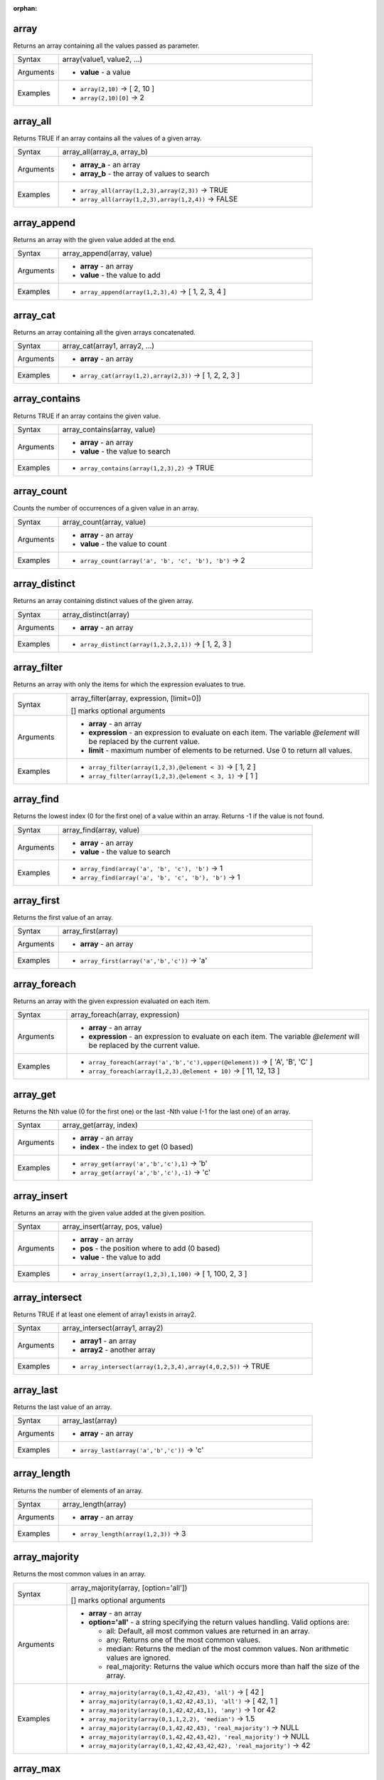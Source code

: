 :orphan:

.. DO NOT EDIT THIS FILE DIRECTLY. It is generated automatically by
   populate_expressions_list.py in the scripts folder.
   Changes should be made in the function help files
   in the resources/function_help/json/ folder in the
   qgis/QGIS repository.

.. _expression_function_Arrays_array:

array
.....

Returns an array containing all the values passed as parameter.

.. list-table::
   :widths: 15 85

   * - Syntax
     - array(value1, value2, ...)
   * - Arguments
     - * **value** - a value
   * - Examples
     - * ``array(2,10)`` → [ 2, 10 ]
       * ``array(2,10)[0]`` → 2


.. end_array_section

.. _expression_function_Arrays_array_all:

array_all
.........

Returns TRUE if an array contains all the values of a given array.

.. list-table::
   :widths: 15 85

   * - Syntax
     - array_all(array_a, array_b)
   * - Arguments
     - * **array_a** - an array
       * **array_b** - the array of values to search
   * - Examples
     - * ``array_all(array(1,2,3),array(2,3))`` → TRUE
       * ``array_all(array(1,2,3),array(1,2,4))`` → FALSE


.. end_array_all_section

.. _expression_function_Arrays_array_append:

array_append
............

Returns an array with the given value added at the end.

.. list-table::
   :widths: 15 85

   * - Syntax
     - array_append(array, value)
   * - Arguments
     - * **array** - an array
       * **value** - the value to add
   * - Examples
     - * ``array_append(array(1,2,3),4)`` → [ 1, 2, 3, 4 ]


.. end_array_append_section

.. _expression_function_Arrays_array_cat:

array_cat
.........

Returns an array containing all the given arrays concatenated.

.. list-table::
   :widths: 15 85

   * - Syntax
     - array_cat(array1, array2, ...)
   * - Arguments
     - * **array** - an array
   * - Examples
     - * ``array_cat(array(1,2),array(2,3))`` → [ 1, 2, 2, 3 ]


.. end_array_cat_section

.. _expression_function_Arrays_array_contains:

array_contains
..............

Returns TRUE if an array contains the given value.

.. list-table::
   :widths: 15 85

   * - Syntax
     - array_contains(array, value)
   * - Arguments
     - * **array** - an array
       * **value** - the value to search
   * - Examples
     - * ``array_contains(array(1,2,3),2)`` → TRUE


.. end_array_contains_section

.. _expression_function_Arrays_array_count:

array_count
...........

Counts the number of occurrences of a given value in an array.

.. list-table::
   :widths: 15 85

   * - Syntax
     - array_count(array, value)
   * - Arguments
     - * **array** - an array
       * **value** - the value to count
   * - Examples
     - * ``array_count(array('a', 'b', 'c', 'b'), 'b')`` → 2


.. end_array_count_section

.. _expression_function_Arrays_array_distinct:

array_distinct
..............

Returns an array containing distinct values of the given array.

.. list-table::
   :widths: 15 85

   * - Syntax
     - array_distinct(array)
   * - Arguments
     - * **array** - an array
   * - Examples
     - * ``array_distinct(array(1,2,3,2,1))`` → [ 1, 2, 3 ]


.. end_array_distinct_section

.. _expression_function_Arrays_array_filter:

array_filter
............

Returns an array with only the items for which the expression evaluates to true.

.. list-table::
   :widths: 15 85

   * - Syntax
     - array_filter(array, expression, [limit=0])

       [] marks optional arguments
   * - Arguments
     - * **array** - an array
       * **expression** - an expression to evaluate on each item. The variable `@element` will be replaced by the current value.
       * **limit** - maximum number of elements to be returned. Use 0 to return all values.
   * - Examples
     - * ``array_filter(array(1,2,3),@element < 3)`` → [ 1, 2 ]
       * ``array_filter(array(1,2,3),@element < 3, 1)`` → [ 1 ]


.. end_array_filter_section

.. _expression_function_Arrays_array_find:

array_find
..........

Returns the lowest index (0 for the first one) of a value within an array. Returns -1 if the value is not found.

.. list-table::
   :widths: 15 85

   * - Syntax
     - array_find(array, value)
   * - Arguments
     - * **array** - an array
       * **value** - the value to search
   * - Examples
     - * ``array_find(array('a', 'b', 'c'), 'b')`` → 1
       * ``array_find(array('a', 'b', 'c', 'b'), 'b')`` → 1


.. end_array_find_section

.. _expression_function_Arrays_array_first:

array_first
...........

Returns the first value of an array.

.. list-table::
   :widths: 15 85

   * - Syntax
     - array_first(array)
   * - Arguments
     - * **array** - an array
   * - Examples
     - * ``array_first(array('a','b','c'))`` → 'a'


.. end_array_first_section

.. _expression_function_Arrays_array_foreach:

array_foreach
.............

Returns an array with the given expression evaluated on each item.

.. list-table::
   :widths: 15 85

   * - Syntax
     - array_foreach(array, expression)
   * - Arguments
     - * **array** - an array
       * **expression** - an expression to evaluate on each item. The variable `@element` will be replaced by the current value.
   * - Examples
     - * ``array_foreach(array('a','b','c'),upper(@element))`` → [ 'A', 'B', 'C' ]
       * ``array_foreach(array(1,2,3),@element + 10)`` → [ 11, 12, 13 ]


.. end_array_foreach_section

.. _expression_function_Arrays_array_get:

array_get
.........

Returns the Nth value (0 for the first one) or the last -Nth value (-1 for the last one) of an array.

.. list-table::
   :widths: 15 85

   * - Syntax
     - array_get(array, index)
   * - Arguments
     - * **array** - an array
       * **index** - the index to get (0 based)
   * - Examples
     - * ``array_get(array('a','b','c'),1)`` → 'b'
       * ``array_get(array('a','b','c'),-1)`` → 'c'


.. end_array_get_section

.. _expression_function_Arrays_array_insert:

array_insert
............

Returns an array with the given value added at the given position.

.. list-table::
   :widths: 15 85

   * - Syntax
     - array_insert(array, pos, value)
   * - Arguments
     - * **array** - an array
       * **pos** - the position where to add (0 based)
       * **value** - the value to add
   * - Examples
     - * ``array_insert(array(1,2,3),1,100)`` → [ 1, 100, 2, 3 ]


.. end_array_insert_section

.. _expression_function_Arrays_array_intersect:

array_intersect
...............

Returns TRUE if at least one element of array1 exists in array2.

.. list-table::
   :widths: 15 85

   * - Syntax
     - array_intersect(array1, array2)
   * - Arguments
     - * **array1** - an array
       * **array2** - another array
   * - Examples
     - * ``array_intersect(array(1,2,3,4),array(4,0,2,5))`` → TRUE


.. end_array_intersect_section

.. _expression_function_Arrays_array_last:

array_last
..........

Returns the last value of an array.

.. list-table::
   :widths: 15 85

   * - Syntax
     - array_last(array)
   * - Arguments
     - * **array** - an array
   * - Examples
     - * ``array_last(array('a','b','c'))`` → 'c'


.. end_array_last_section

.. _expression_function_Arrays_array_length:

array_length
............

Returns the number of elements of an array.

.. list-table::
   :widths: 15 85

   * - Syntax
     - array_length(array)
   * - Arguments
     - * **array** - an array
   * - Examples
     - * ``array_length(array(1,2,3))`` → 3


.. end_array_length_section

.. _expression_function_Arrays_array_majority:

array_majority
..............

Returns the most common values in an array.

.. list-table::
   :widths: 15 85

   * - Syntax
     - array_majority(array, [option='all'])

       [] marks optional arguments
   * - Arguments
     - * **array** - an array
       * **option='all'** - a string specifying the return values handling. Valid options are:

         

         * all: Default, all most common values are returned in an array.
         * any: Returns one of the most common values.
         * median: Returns the median of the most common values. Non arithmetic values are ignored.
         * real_majority: Returns the value which occurs more than half the size of the array.


   * - Examples
     - * ``array_majority(array(0,1,42,42,43), 'all')`` → [ 42 ]
       * ``array_majority(array(0,1,42,42,43,1), 'all')`` → [ 42, 1 ]
       * ``array_majority(array(0,1,42,42,43,1), 'any')`` → 1 or 42
       * ``array_majority(array(0,1,1,2,2), 'median')`` → 1.5
       * ``array_majority(array(0,1,42,42,43), 'real_majority')`` → NULL
       * ``array_majority(array(0,1,42,42,43,42), 'real_majority')`` → NULL
       * ``array_majority(array(0,1,42,42,43,42,42), 'real_majority')`` → 42


.. end_array_majority_section

.. _expression_function_Arrays_array_max:

array_max
.........

Returns the maximum value of an array.

.. list-table::
   :widths: 15 85

   * - Syntax
     - array_max(array)
   * - Arguments
     - * **array** - an array
   * - Examples
     - * ``array_max(array(0,42,4,2))`` → 42


.. end_array_max_section

.. _expression_function_Arrays_array_mean:

array_mean
..........

Returns the mean of arithmetic values in an array. Non numeric values in the array are ignored.

.. list-table::
   :widths: 15 85

   * - Syntax
     - array_mean(array)
   * - Arguments
     - * **array** - an array
   * - Examples
     - * ``array_mean(array(0,1,7,66.6,135.4))`` → 42
       * ``array_mean(array(0,84,'a','b','c'))`` → 42


.. end_array_mean_section

.. _expression_function_Arrays_array_median:

array_median
............

Returns the median of arithmetic values in an array. Non arithmetic values in the array are ignored.

.. list-table::
   :widths: 15 85

   * - Syntax
     - array_median(array)
   * - Arguments
     - * **array** - an array
   * - Examples
     - * ``array_median(array(0,1,42,42,43))`` → 42
       * ``array_median(array(0,1,2,42,'a','b'))`` → 1.5


.. end_array_median_section

.. _expression_function_Arrays_array_min:

array_min
.........

Returns the minimum value of an array.

.. list-table::
   :widths: 15 85

   * - Syntax
     - array_min(array)
   * - Arguments
     - * **array** - an array
   * - Examples
     - * ``array_min(array(43,42,54))`` → 42


.. end_array_min_section

.. _expression_function_Arrays_array_minority:

array_minority
..............

Returns the less common values in an array.

.. list-table::
   :widths: 15 85

   * - Syntax
     - array_minority(array, [option='all'])

       [] marks optional arguments
   * - Arguments
     - * **array** - an array
       * **option='all'** - a string specifying the return values handling. Valid options are:

         

         * all: Default, all less common values are returned in an array.
         * any: Returns one of the less common values.
         * median: Returns the median of the less common values. Non arithmetic values are ignored.
         * real_minority: Returns values which occur less than half the size of the array.


   * - Examples
     - * ``array_minority(array(0,42,42), 'all')`` → [ 0 ]
       * ``array_minority(array(0,1,42,42), 'all')`` → [ 0, 1 ]
       * ``array_minority(array(0,1,42,42,43,1), 'any')`` → 0 or 43
       * ``array_minority(array(1,2,3,3), 'median')`` → 1.5
       * ``array_minority(array(0,1,42,42,43), 'real_minority')`` → [ 42, 43, 0, 1 ]
       * ``array_minority(array(0,1,42,42,43,42), 'real_minority')`` → [ 42, 43, 0, 1 ]
       * ``array_minority(array(0,1,42,42,43,42,42), 'real_minority')`` → [ 43, 0, 1 ]


.. end_array_minority_section

.. _expression_function_Arrays_array_prepend:

array_prepend
.............

Returns an array with the given value added at the beginning.

.. list-table::
   :widths: 15 85

   * - Syntax
     - array_prepend(array, value)
   * - Arguments
     - * **array** - an array
       * **value** - the value to add
   * - Examples
     - * ``array_prepend(array(1,2,3),0)`` → [ 0, 1, 2, 3 ]


.. end_array_prepend_section

.. _expression_function_Arrays_array_prioritize:

array_prioritize
................

Returns an array sorted using the ordering specified in another array. Values which are present in the first array but are missing from the second array will be added to the end of the result.

.. list-table::
   :widths: 15 85

   * - Syntax
     - array_prioritize(array, array_prioritize)
   * - Arguments
     - * **array** - an array
       * **array_prioritize** - an array with values ordered by priority
   * - Examples
     - * ``array_prioritize(array(1, 8, 2, 5), array(5, 4, 2, 1, 3, 8))`` → [ 5, 2, 1, 8 ]
       * ``array_prioritize(array(5, 4, 2, 1, 3, 8), array(1, 8, 6, 5))`` → [ 1, 8, 5, 4, 2, 3 ]


.. end_array_prioritize_section

.. _expression_function_Arrays_array_remove_all:

array_remove_all
................

Returns an array with all the entries of the given value removed.

.. list-table::
   :widths: 15 85

   * - Syntax
     - array_remove_all(array, value)
   * - Arguments
     - * **array** - an array
       * **value** - the values to remove
   * - Examples
     - * ``array_remove_all(array('a','b','c','b'),'b')`` → [ 'a', 'c' ]


.. end_array_remove_all_section

.. _expression_function_Arrays_array_remove_at:

array_remove_at
...............

Returns an array with the item at the given index removed. Supports positive (0 for the first element) and negative (the last -Nth value, -1 for the last element) index.

.. list-table::
   :widths: 15 85

   * - Syntax
     - array_remove_at(array, pos)
   * - Arguments
     - * **array** - an array
       * **pos** - the position to remove (0 based)
   * - Examples
     - * ``array_remove_at(array(1, 2, 3), 1)`` → [1, 3 ]
       * ``array_remove_at(array(1, 2, 3), -1)`` → [1, 2 ]


.. end_array_remove_at_section

.. _expression_function_Arrays_array_replace:

array_replace
.............

Returns an array with the supplied value, array, or map of values replaced.

**Value & array variant**

Returns an array with the supplied value or array of values replaced by another value or an array of values.

.. list-table::
   :widths: 15 85

   * - Syntax
     - array_replace(array, before, after)
   * - Arguments
     - * **array** - the input array
       * **before** - the value or array of values to replace
       * **after** - the value or array of values to use as a replacement
   * - Examples
     - * ``array_replace(array('QGIS','SHOULD','ROCK'),'SHOULD','DOES')`` → [ 'QGIS', 'DOES', 'ROCK' ]
       * ``array_replace(array(3,2,1),array(1,2,3),array(7,8,9))`` → [ 9, 8, 7 ]
       * ``array_replace(array('Q','G','I','S'),array('Q','S'),'-')`` → [ '-', 'G', 'I', '-' ]


**Map variant**

Returns an array with the supplied map keys replaced by their paired values.

.. list-table::
   :widths: 15 85

   * - Syntax
     - array_replace(array, map)
   * - Arguments
     - * **array** - the input array
       * **map** - the map containing keys and values
   * - Examples
     - * ``array_replace(array('APP', 'SHOULD', 'ROCK'),map('APP','QGIS','SHOULD','DOES'))`` → [ 'QGIS', 'DOES', 'ROCK' ]


.. end_array_replace_section

.. _expression_function_Arrays_array_reverse:

array_reverse
.............

Returns the given array with array values in reversed order.

.. list-table::
   :widths: 15 85

   * - Syntax
     - array_reverse(array)
   * - Arguments
     - * **array** - an array
   * - Examples
     - * ``array_reverse(array(2,4,0,10))`` → [ 10, 0, 4, 2 ]


.. end_array_reverse_section

.. _expression_function_Arrays_array_slice:

array_slice
...........

Returns a portion of the array. The slice is defined by the start_pos and end_pos arguments.

.. list-table::
   :widths: 15 85

   * - Syntax
     - array_slice(array, start_pos, end_pos)
   * - Arguments
     - * **array** - an array
       * **start_pos** - the index of the start position of the slice (0 based). The start_pos index is included in the slice. If you use a negative start_pos, the index is counted from the end of the list (-1 based).
       * **end_pos** - the index of the end position of the slice (0 based). The end_pos index is included in the slice. If you use a negative end_pos, the index is counted from the end of the list (-1 based).
   * - Examples
     - * ``array_slice(array(1,2,3,4,5),0,3)`` → [ 1, 2, 3, 4 ]
       * ``array_slice(array(1,2,3,4,5),0,-1)`` → [ 1, 2, 3, 4, 5 ]
       * ``array_slice(array(1,2,3,4,5),-5,-1)`` → [ 1, 2, 3, 4, 5 ]
       * ``array_slice(array(1,2,3,4,5),0,0)`` → [ 1 ]
       * ``array_slice(array(1,2,3,4,5),-2,-1)`` → [ 4, 5 ]
       * ``array_slice(array(1,2,3,4,5),-1,-1)`` → [ 5 ]
       * ``array_slice(array('Dufour','Valmiera','Chugiak','Brighton'),1,2)`` → [ 'Valmiera', 'Chugiak' ]
       * ``array_slice(array('Dufour','Valmiera','Chugiak','Brighton'),-2,-1)`` → [ 'Chugiak', 'Brighton' ]


.. end_array_slice_section

.. _expression_function_Arrays_array_sort:

array_sort
..........

Returns the provided array with its elements sorted.

.. list-table::
   :widths: 15 85

   * - Syntax
     - array_sort(array, [ascending=true])

       [] marks optional arguments
   * - Arguments
     - * **array** - an array
       * **ascending** - set this parameter to false to sort the array in descending order
   * - Examples
     - * ``array_sort(array(3,2,1))`` → [ 1, 2, 3 ]


.. end_array_sort_section

.. _expression_function_Arrays_array_sum:

array_sum
.........

Returns the sum of arithmetic values in an array. Non numeric values in the array are ignored.

.. list-table::
   :widths: 15 85

   * - Syntax
     - array_sum(array)
   * - Arguments
     - * **array** - an array
   * - Examples
     - * ``array_sum(array(0,1,39.4,1.6,'a'))`` → 42.0


.. end_array_sum_section

.. _expression_function_Arrays_array_to_string:

array_to_string
...............

Concatenates array elements into a string separated by a delimiter and using optional string for empty values.

.. list-table::
   :widths: 15 85

   * - Syntax
     - array_to_string(array, [delimiter=','], [empty_value=''])

       [] marks optional arguments
   * - Arguments
     - * **array** - the input array
       * **delimiter** - the string delimiter used to separate concatenated array elements
       * **empty_value** - the optional string to use as replacement for empty (zero length) matches
   * - Examples
     - * ``array_to_string(array('1','2','3'))`` → '1,2,3'
       * ``array_to_string(array(1,2,3),'-')`` → '1-2-3'
       * ``array_to_string(array('1','','3'),',','0')`` → '1,0,3'


.. end_array_to_string_section

.. _expression_function_Arrays_generate_series:

generate_series
...............

Creates an array containing a sequence of numbers.

.. list-table::
   :widths: 15 85

   * - Syntax
     - generate_series(start, stop, [step=1])

       [] marks optional arguments
   * - Arguments
     - * **start** - first value of the sequence
       * **stop** - value that ends the sequence once reached
       * **step** - value used as the increment between values
   * - Examples
     - * ``generate_series(1,5)`` → [ 1, 2, 3, 4, 5 ]
       * ``generate_series(5,1,-1)`` → [ 5, 4, 3, 2, 1 ]


.. end_generate_series_section

.. _expression_function_Arrays_regexp_matches:

regexp_matches
..............

Returns an array of all strings captured by capturing groups, in the order the groups themselves appear in the supplied regular expression against a string.

.. list-table::
   :widths: 15 85

   * - Syntax
     - regexp_matches(string, regex, [empty_value=''])

       [] marks optional arguments
   * - Arguments
     - * **string** - the string to capture groups from against the regular expression
       * **regex** - the regular expression used to capture groups
       * **empty_value** - the optional string to use as replacement for empty (zero length) matches
   * - Examples
     - * ``regexp_matches('QGIS=>rocks','(.*)=>(.*)')`` → [ 'QGIS', 'rocks' ]
       * ``regexp_matches('key=>','(.*)=>(.*)','empty value')`` → [ 'key', 'empty value' ]


.. end_regexp_matches_section

.. _expression_function_Arrays_string_to_array:

string_to_array
...............

Splits string into an array using supplied delimiter and optional string for empty values.

.. list-table::
   :widths: 15 85

   * - Syntax
     - string_to_array(string, [delimiter=','], [empty_value=''])

       [] marks optional arguments
   * - Arguments
     - * **string** - the input string
       * **delimiter** - the string delimiter used to split the input string
       * **empty_value** - the optional string to use as replacement for empty (zero length) matches
   * - Examples
     - * ``string_to_array('1,2,3',',')`` → [ '1', '2', '3' ]
       * ``string_to_array('1,,3',',','0')`` → [ '1', '0', '3' ]


.. end_string_to_array_section

